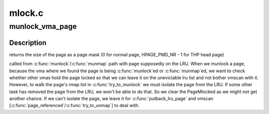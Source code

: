 .. -*- coding: utf-8; mode: rst -*-

=======
mlock.c
=======


.. _`munlock_vma_page`:

munlock_vma_page
================

.. c:function:: unsigned int munlock_vma_page (struct page *page)

    munlock a vma page @page - page to be unlocked, either a normal page or THP page head

    :param struct page \*page:

        *undescribed*



.. _`munlock_vma_page.description`:

Description
-----------


returns the size of the page as a page mask (0 for normal page,
HPAGE_PMD_NR - 1 for THP head page)

called from :c:func:`munlock`/:c:func:`munmap` path with page supposedly on the LRU.
When we munlock a page, because the vma where we found the page is being
:c:func:`munlock`ed or :c:func:`munmap`ed, we want to check whether other vmas hold the
page locked so that we can leave it on the unevictable lru list and not
bother vmscan with it.  However, to walk the page's rmap list in
:c:func:`try_to_munlock` we must isolate the page from the LRU.  If some other
task has removed the page from the LRU, we won't be able to do that.
So we clear the PageMlocked as we might not get another chance.  If we
can't isolate the page, we leave it for :c:func:`putback_lru_page` and vmscan
[:c:func:`page_referenced`/:c:func:`try_to_unmap`] to deal with.

